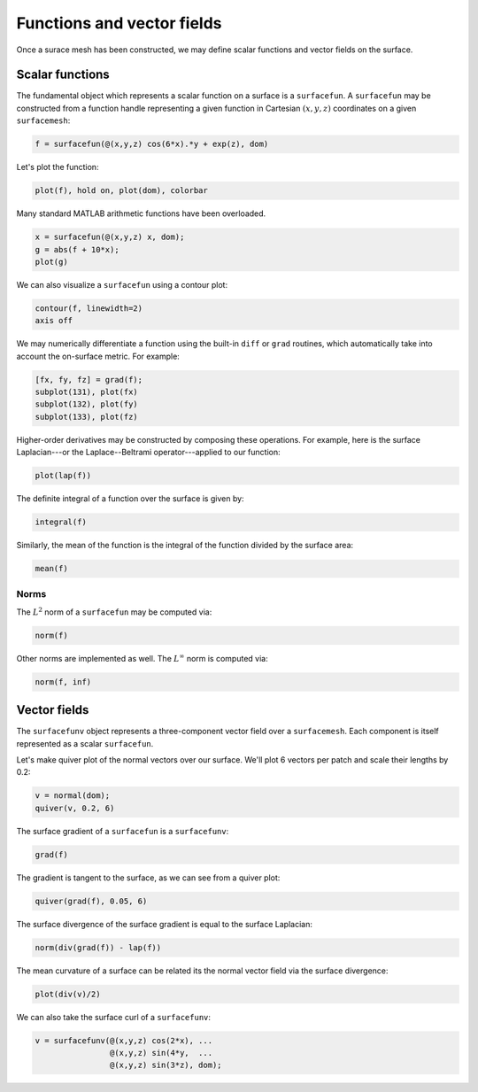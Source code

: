 Functions and vector fields
===========================

Once a surace mesh has been constructed, we may define scalar functions and
vector fields on the surface.

Scalar functions
----------------

The fundamental object which represents a scalar function on a surface is a
``surfacefun``. A ``surfacefun`` may be constructed from a function handle
representing a given function in Cartesian :math:`(x,y,z)` coordinates on a
given ``surfacemesh``:

.. code-block:: matlab

    f = surfacefun(@(x,y,z) cos(6*x).*y + exp(z), dom)

.. container:: output-text

    .. raw:: html

        <pre style="line-height: 1.4;">
        f = 

          surfacefun with properties:

            domain: [1×1 surfacemesh]
              vals: {96×1 cell}
        </pre>

Let's plot the function:

.. code-block:: matlab

    plot(f), hold on, plot(dom), colorbar

.. container:: output-image

    .. figure:: images/func.png
        :width: 350px
        :align: center

Many standard MATLAB arithmetic functions have been overloaded.

.. code-block:: matlab

    x = surfacefun(@(x,y,z) x, dom);
    g = abs(f + 10*x);
    plot(g)

.. container:: output-image

    .. figure:: images/func_arith.png
        :width: 350px
        :align: center

We can also visualize a ``surfacefun`` using a contour plot:

.. code-block:: matlab

    contour(f, linewidth=2)
    axis off

.. container:: output-image

    .. figure:: images/contour.png
        :width: 200px
        :align: center

We may numerically differentiate a function using the built-in ``diff`` or
``grad`` routines, which automatically take into account the on-surface metric.
For example:

.. code-block:: matlab

    [fx, fy, fz] = grad(f);
    subplot(131), plot(fx)
    subplot(132), plot(fy)
    subplot(133), plot(fz)

.. container:: output-image

    .. figure:: images/diff_func.png
        :width: 650px
        :align: center

Higher-order derivatives may be constructed by composing these operations. For
example, here is the surface Laplacian---or the Laplace--Beltrami
operator---applied to our function:

.. code-block:: matlab

    plot(lap(f))

.. container:: output-image

    .. figure:: images/func_lap.png
        :width: 350px
        :align: center

The definite integral of a function over the surface is given by:

.. code-block:: matlab

    integral(f)

.. container:: output-text

    .. raw:: html

        <pre style="line-height: 1.4;">
        ans =

          20.413449092485330
        </pre>

Similarly, the mean of the function is the integral of the function divided by
the surface area:

.. code-block:: matlab

    mean(f)

.. container:: output-text

    .. raw:: html

        <pre style="line-height: 1.4;">
        ans =

           1.111334042648337
        </pre>

Norms
~~~~~

The :math:`L^2` norm of a ``surfacefun`` may be computed via:

.. code-block:: matlab

    norm(f)

.. container:: output-text

    .. raw:: html

        <pre style="line-height: 1.4;">
        ans =

           5.947309239751656
        </pre>

Other norms are implemented as well. The :math:`L^\infty` norm is computed via:

.. code-block:: matlab

    norm(f, inf)

.. container:: output-text

    .. raw:: html

        <pre style="line-height: 1.4;">
        ans =

           3.229329881902320
        </pre>

Vector fields
-------------

The ``surfacefunv`` object represents a three-component vector field over a
``surfacemesh``. Each component is itself represented as a scalar
``surfacefun``.

Let's make quiver plot of the normal vectors over our surface. We'll plot 6
vectors per patch and scale their lengths by 0.2:

.. code-block:: matlab

    v = normal(dom);
    quiver(v, 0.2, 6)

.. container:: output-image

    .. figure:: images/vec_normals.png
        :width: 350px
        :align: center

The surface gradient of a ``surfacefun`` is a ``surfacefunv``:

.. code-block:: matlab

    grad(f)

.. container:: output-text

    .. raw:: html

        <pre style="line-height: 1.4;">
        ans = 

          surfacefunv with properties:

              components: {1×3 cell}
            isTransposed: 0
        </pre>

The gradient is tangent to the surface, as we can see from a quiver plot:

.. code-block:: matlab

    quiver(grad(f), 0.05, 6)

.. container:: output-image

    .. figure:: images/vec_grad.png
        :width: 350px
        :align: center

The surface divergence of the surface gradient is equal to the surface
Laplacian:

.. code-block:: matlab

    norm(div(grad(f)) - lap(f))

.. container:: output-text

    .. raw:: html

        <pre style="line-height: 1.4;">
        ans = 

              0
        </pre>

The mean curvature of a surface can be related its the normal vector field
via the surface divergence:

.. code-block:: matlab

    plot(div(v)/2)

.. container:: output-image

    .. figure:: images/vec_div.png
        :width: 400px
        :align: center

We can also take the surface curl of a ``surfacefunv``:

.. code-block:: matlab

    v = surfacefunv(@(x,y,z) cos(2*x), ...
                    @(x,y,z) sin(4*y,  ...
                    @(x,y,z) sin(3*z), dom);

.. container:: output-image

    .. figure:: images/vec_curl.png
        :width: 350px
        :align: center
